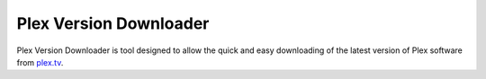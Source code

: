Plex Version Downloader
=======================

Plex Version Downloader is tool designed to allow the quick and easy downloading of the latest version of Plex software from plex.tv_.

.. _plex.tv: https://plex.tv
